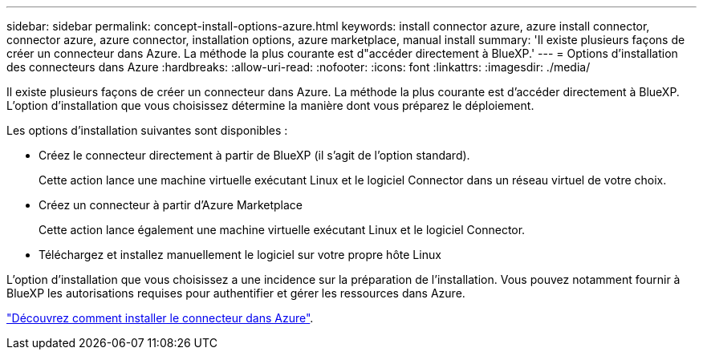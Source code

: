 ---
sidebar: sidebar 
permalink: concept-install-options-azure.html 
keywords: install connector azure, azure install connector, connector azure, azure connector, installation options, azure marketplace, manual install 
summary: 'Il existe plusieurs façons de créer un connecteur dans Azure. La méthode la plus courante est d"accéder directement à BlueXP.' 
---
= Options d'installation des connecteurs dans Azure
:hardbreaks:
:allow-uri-read: 
:nofooter: 
:icons: font
:linkattrs: 
:imagesdir: ./media/


[role="lead"]
Il existe plusieurs façons de créer un connecteur dans Azure. La méthode la plus courante est d'accéder directement à BlueXP. L'option d'installation que vous choisissez détermine la manière dont vous préparez le déploiement.

Les options d'installation suivantes sont disponibles :

* Créez le connecteur directement à partir de BlueXP (il s'agit de l'option standard).
+
Cette action lance une machine virtuelle exécutant Linux et le logiciel Connector dans un réseau virtuel de votre choix.

* Créez un connecteur à partir d'Azure Marketplace
+
Cette action lance également une machine virtuelle exécutant Linux et le logiciel Connector.

* Téléchargez et installez manuellement le logiciel sur votre propre hôte Linux


L'option d'installation que vous choisissez a une incidence sur la préparation de l'installation. Vous pouvez notamment fournir à BlueXP les autorisations requises pour authentifier et gérer les ressources dans Azure.

link:task-install-connector-azure.html["Découvrez comment installer le connecteur dans Azure"].
